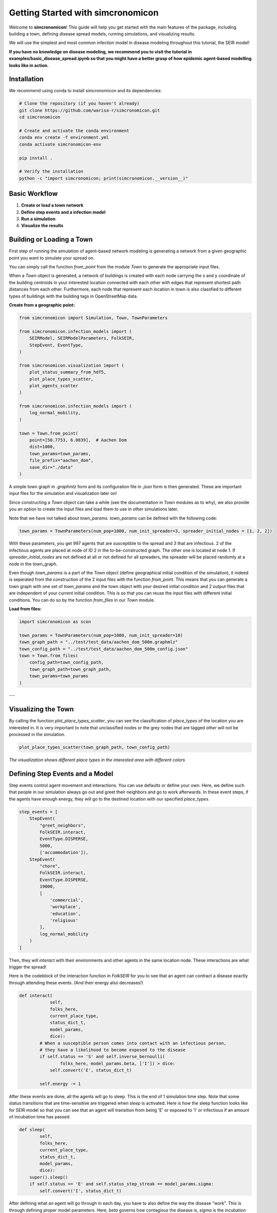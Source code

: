 Getting Started with simcronomicon
==================================

Welcome to **simcronomicon**! This guide will help you get started with the main features of the package, including building a town, defining disease spread models, running simulations, and visualizing results.

We will use the simplest and most common infection model in disease modeling throughout this tutorial, the SEIR model!

**If you have no knowledge on disease modeling, we recommend you to visit the tutorial in examples/basic_disease_spread.ipynb
so that you might have a better grasp of how epidemic agent-based modelling looks like in action.**

Installation
------------

We recommend using conda to install simcronomicon and its dependencies:

.. code-block:: bash

   # Clone the repository (if you haven't already)
   git clone https://github.com/warisa-r/simcronomicon.git
   cd simcronomicon

   # Create and activate the conda environment
   conda env create -f environment.yml
   conda activate simcronomicon-env

   pip install .

   # Verify the installation
   python -c "import simcronomicon; print(simcronomicon.__version__)"

Basic Workflow
--------------

1. **Create or load a town network**
2. **Define step events and a infection model**
3. **Run a simulation**
4. **Visualize the results**

Building or Loading a Town
--------------------------

First step of running the simulation of agent-based network modeling is generating a network from a given
geographic point you want to simulate your spread on.

You can simply call the function `from_point` from the module `Town`
to generate the appropriate input files.

When a `Town` object is generated, a network of buildings is created with each node carrying the x and y coordinate of the building
centroids in your interested location connected with each other with edges that represent shortest path distances from each other.
Furthermore, each node that represent each location in town is also classfied to different types of buildings with the building tags
in OpenStreetMap data.

**Create from a geographic point:**

.. code-block:: python
    
    from simcronomicon import Simulation, Town, TownParameters

    from simcronomicon.infection_models import (
        SEIRModel, SEIRModelParameters, FolkSEIR,
        StepEvent, EventType,
    )

    from simcronomicon.visualization import (
        plot_status_summary_from_hdf5,
        plot_place_types_scatter,
        plot_agents_scatter
    )

    from simcronomicon.infection_models import (
        log_normal_mobility,
    )

    town = Town.from_point(
        point=[50.7753, 6.0839],  # Aachen Dom
        dist=1000,
        town_params=town_params,
        file_prefix="aachen_dom",
        save_dir="./data"
    )

A simple town graph in `.graphmlz` form and its configuration file in `.json` form is then generated. These are important input files
for the simulation and visualization later on!

Since constructing a `Town` object can take a while (see the documentation in Town modules as to why), we also provide you an
option to create the input files and load them to use in other simulations later.

Note that we have not talked about `town_params`. `town_params` can be defined with the following code:

.. code-block:: python

    town_params = TownParameters(num_pop=1000, num_init_spreader=3, spreader_initial_nodes = [1, 2, 2])

With these parameters, you get 997 agents that are susceptible to the spread and 3 that are infectious.
2 of the infectious agents are placed at node of ID 2 in the to-be-constructed graph. The other one is located at node 1.
If `spreader_initial_nodes` are not defined at all or not defined for all spreaders, the spreader will be placed randomly
at a node in the town_graph.

Even though `town_params` is a part of the `Town` object 
(define geographical initial condition of the simulation), it indeed is seperated from the construction of the 2 input files
with the function `from_point`. This means that you can generate a town graph with one set of `town_params` and the town object with
your desired initial condition and 2 output files that are independent of your current initial condition. This is so that you can reuse
the input files with different initial conditions. You can do so by the function `from_files` in our `Town` module.


**Load from files:**

.. code-block:: python

   import simcronomicon as scon

   town_params = TownParameters(num_pop=1000, num_init_spreader=10)
   town_graph_path = "../test/test_data/aachen_dom_500m.graphmlz"
   town_config_path = "../test/test_data/aachen_dom_500m_config.json"
   town = Town.from_files(
       config_path=town_config_path,
       town_graph_path=town_graph_path,
       town_params=town_params
   )

---

Visualizing the Town
--------------------

By calling the function `plot_place_types_scatter`, you can see the classification of `place_types` of the location you are interested in.
It is very important to note that unclassified nodes or the grey nodes that are tagged `other` will not be processed in the simulation.

.. code-block:: python

   plot_place_types_scatter(town_graph_path, town_config_path)


.. image:: images/aachen_mitte_classification.png
   :width: 500px
   :align: center
   :alt: Aachen town visualization showing different building types

*The visualization shows different place types in the interested area with different colors*

Defining Step Events and a Model
--------------------------------

Step events control agent movement and interactions. You can use defaults or define your own.
Here, we define such that people in our simulation always go out and greet their neighbors and go to work
afterwards. In these event steps, if the agents have enough energy, they will go to the destined location with our specified `place_types`.

.. code-block:: python

   step_events = [
       StepEvent(
           "greet_neighbors",
           FolkSEIR.interact,
           EventType.DISPERSE,
           5000,
           ['accommodation']),
       StepEvent(
           "chore",
           FolkSEIR.interact,
           EventType.DISPERSE,
           19000,
           [
               'commercial',
               'workplace',
               'education',
               'religious'
           ],
           log_normal_mobility
       )
   ]

Then,  they will `interact` with their environments and other agents in the same
location node. These interactions are what trigger the spread!

Here is the codeblock of the interaction function in `FolkSEIR` for you to see that an agent can contract a disease
exactly through attending these events. (And their energy also decreases!)

.. code-block:: python

    def interact(
                self,
                folks_here,
                current_place_type,
                status_dict_t,
                model_params,
                dice):
            # When a susceptible person comes into contact with an infectious person,
            # they have a likelihood to become exposed to the disease
            if self.status == 'S' and self.inverse_bernoulli(
                    folks_here, model_params.beta, ['I']) > dice:
                self.convert('E', status_dict_t)

            self.energy -= 1

After these events are done, all the agents will go to sleep. This is the end of 1 simulation time step.
Note that some status transitions that are time-sensitive are triggered when `sleep` is activated.
Here is how the sleep function looks like for SEIR model so that you can see that an agent will transition
from being 'E' or exposed to 'I' or infectious if an amount of incubation time has passed.

.. code-block:: python

    def sleep(
            self,
            folks_here,
            current_place_type,
            status_dict_t,
            model_params,
            dice):
        super().sleep()
        if self.status == 'E' and self.status_step_streak == model_params.sigma:
            self.convert('I', status_dict_t)

After defining what an agent will go through in each day, you have to also define the way the disease "work".
This is through defining proper model parameters. Here, `beta` governs how contagious the disease is,
`sigma` is the incubation period, and `gamma` is the time one needs to recover from being infectious to immune.

.. code-block:: python

   model_params = SEIRModelParameters(
       max_energy=5, beta=0.4, sigma=6, gamma=5, xi=200)
   model = SEIRModel(model_params, step_events)

---

Running a Simulation
--------------------

This step is pretty straightforward. After the town, model, and all their parameters have been defined, we run the simulation
with the desired maximum time steps. Note that the simulation always terminates automatically when there exists no more spread carrier
in it anymore.

.. code-block:: python

   sim = Simulation(town, model, 100)
   sim.run()

After the simulation finish running, an output file `simulation_output.h5` will be generated in the following structure:

.. code-block:: text

            simulation_output.h5
            ├── metadata
            │   ├── simulation_metadata   (JSON-encoded simulation metadata)
            │   └── town_metadata         (JSON-encoded town metadata)
            ├── status_summary
            │   └── summary               (dataset: structured array with timestep, current_event, and statuses)
            └── individual_logs
                └── log                   (dataset: structured array with timestep, event, folk_id, status, address)

Visualizing Simulation Results
------------------------------

For visualization, we provide 2 functions to see how your spread develops.

1. Plot the compartment status summary:

.. code-block:: python

   plot_status_summary_from_hdf5("simulation_output.h5")

.. image:: images/SEIR_plot_summary.png
   :width: 500px
   :align: center
   :alt: Status density plot of ABM simulation throughout all simulation time steps

*Figure: Status density plot of ABM simulation throughout all simulation time steps*

2. Visualize agent locations on the map:

.. code-block:: python

   plot_agents_scatter("simulation_output.h5", town_graph_path)

.. image:: images/SEIR_scatter_plot.png
   :width: 750px
   :align: center
   :alt: Scatter plot of agents with each status in different location at day 29 in the simulation

*Figure: Scatter plot of agents with each status in different location at day 29 in the simulation*

Comparing with ODE Solution (SEIR Example)
------------------------------------------

You can compare your simulation to a standard ODE solution by using `scipy.integrate`. Here is an ODE system of 
the SEIR infection model that also governs the agent interaction and contagion dynamic in our ABM simulation:

.. code-block:: python

   import numpy as np
   from scipy.integrate import solve_ivp
   import matplotlib.pyplot as plt

   def rhs_func(t, y):
       S, E, I, R = y
       N = S + E + I + R
       rhs = np.zeros(4)
       rhs[0] = -model_params.beta * S * I / N + 1/model_params.xi * R
       rhs[1] = model_params.beta * S * I / N - 1 / model_params.sigma * E
       rhs[2] = 1/model_params.sigma * E - 1/model_params.gamma * I
       rhs[3] = 1/model_params.gamma * I - 1/model_params.xi * R
       return rhs

   t_end = 82
   t_span = (0, t_end)
   y0 = [0.99, 0, 0.01, 0]  # 1000 pop, 10 infected, 990 susceptible
   t_eval = np.arange(0, t_end + 1)

   sol = solve_ivp(
       rhs_func,
       t_span,
       y0,
       method='RK45',
       t_eval=t_eval
   )

   plt.plot(sol.t, sol.y[0], label='S')
   plt.plot(sol.t, sol.y[1], label='E')
   plt.plot(sol.t, sol.y[2], label='I')
   plt.plot(sol.t, sol.y[3], label='R')
   plt.xlabel('t')
   plt.ylabel('Density')
   plt.title('Solution of ODE')
   plt.grid()
   plt.legend()
   plt.show()

This is the result of the plot produced by solving this ODE system. You can see that agent-based modelling produced the same kind of
pattern emergence as the ODE system predict with some randomness included.

.. image:: images/ODE_SEIR_plot.png
   :width: 500px
   :align: center
   :alt: Result of ODE-based SEIR simulation

*Figure: Result of ODE-based SEIR simulation*

Next Steps
----------

- Explore other models: SEIsIrR, SEIQRDV, or define your own by subclassing `AbstractInfectionModel`.
- Customize step events for your scenario.
- See the API documentation for advanced usage.

For more details, see the full documentation and examples in the `examples/` folder.